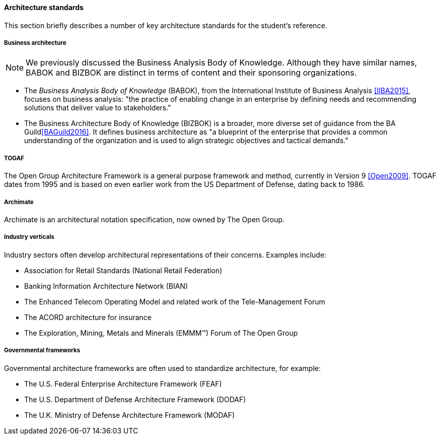 ==== Architecture standards
This section briefly describes a number of key architecture standards for the student's reference.

===== Business architecture

NOTE: We previously discussed the Business Analysis Body of Knowledge. Although they have similar names, BABOK and BIZBOK are distinct in terms of content and their sponsoring organizations.

* The _Business Analysis Body of Knowledge_ (BABOK), from the International Institute of Business Analysis <<IIBA2015>>, focuses on business analysis: "the practice of enabling change in an enterprise by defining needs and recommending solutions that deliver value to stakeholders."
* The Business Architecture Body of Knowledge (BIZBOK) is a broader, more diverse set of guidance from the BA Guild<<BAGuild2016>>. It defines business architecture as "a blueprint of the enterprise that provides a common understanding of the organization and is used to align strategic objectives and tactical demands."

anchor:deeper-TOGAF[]

===== TOGAF
The Open Group Architecture Framework is a general purpose framework and method, currently in Version 9 <<Open2009>>. TOGAF dates from 1995 and is based on even earlier work from the US Department of Defense, dating back to 1986.

===== Archimate
Archimate is an architectural notation specification, now owned by The Open Group.

===== Industry verticals
Industry sectors often develop architectural representations of their concerns. Examples include:

* Association for Retail Standards (National Retail Federation)
* Banking Information Architecture Network (BIAN)
* The Enhanced Telecom Operating Model and related work of the Tele-Management Forum
* The ACORD architecture for insurance
* The  Exploration, Mining, Metals and Minerals (EMMM™) Forum of The Open Group

===== Governmental frameworks

Governmental architecture frameworks are often used to standardize architecture, for example:

* The U.S. Federal Enterprise Architecture Framework (FEAF)
* The U.S. Department of Defense Architecture Framework (DODAF)
* The U.K. Ministry of Defense Architecture Framework (MODAF)
